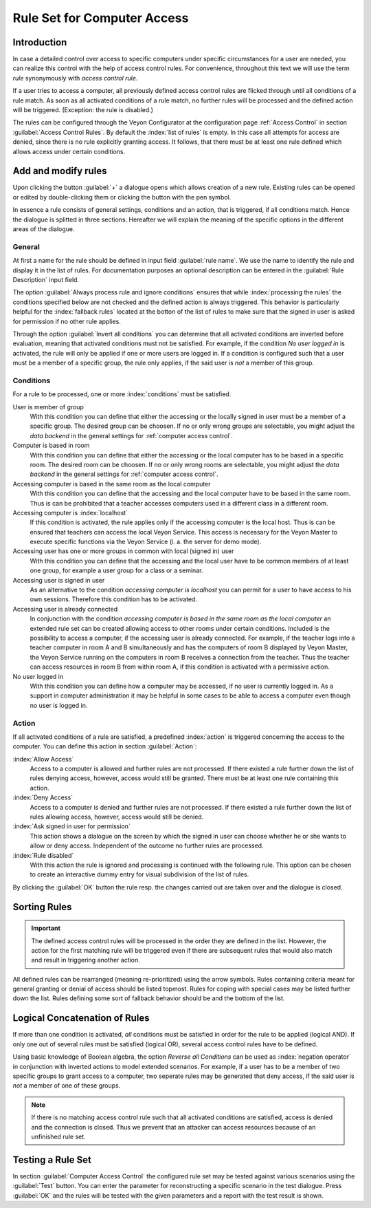 .. index:: access control, access control rules, rule set, computer access rules

.. _Rule set for computer access:

Rule Set for Computer Access
============================

Introduction
------------

In case a detailed control over access to specific computers under specific circumstances for a user are needed,
you can realize this control with the help of access control rules.
For convenience, throughout this text we will use the term *rule* synonymously with *access control rule*. 

If a user tries to access a computer, all previously defined access control rules are flicked through until all
conditions of a rule match. As soon as all activated conditions of a rule match, no further rules will be processed
and the defined action will be triggered. (Exception: the rule is disabled.)

The rules can be configured through the Veyon Configurator at the configuration page :ref:`Access Control` in 
section :guilabel:`Access Control Rules`. By default the :index:`list of rules` is empty. In this case all 
attempts for access are denied, since there is no rule explicitly granting access. It follows, that there must
be at least one rule defined which allows access under certain conditions. 

Add and modify rules
----------------------

Upon clicking the button :guilabel:`+` a dialogue opens which allows creation of a new rule. Existing rules can be
opened or edited by double-clicking them or clicking the button with the pen symbol. 

In essence a rule consists of general settings, conditions and an action, that is triggered, if all conditions 
match. Hence the dialogue is splitted in three sections. Hereafter we will explain the meaning of the specific
options in the different areas of the dialogue.

General
+++++++

At first a name for the rule should be defined in input field :guilabel:`rule name`. We use the name to identify
the rule and display it in the list of rules. For documentation purposes an optional description can be entered
in the :guilabel:`Rule Description` input field. 

The option :guilabel:`Always process rule and ignore conditions` ensures that while :index:`processing the rules`
the conditions specified below are not checked and the defined action is always triggered. This behavior is
particularly helpful for the :index:`fallback rules` located at the botton of the list of rules to make sure
that the signed in user is asked for permission if no other rule applies. 

Through the option :guilabel:`Invert all conditions` you can determine that all activated conditions are inverted
before evaluation, meaning that activated conditions must not be satisfied. For example, if the condition
*No user logged in* is activated, the rule will only be applied if one or more users are logged in. If a 
condition is configured such that a user must be a member of a specific group, the rule only applies, if the said
user is *not* a member of this group.


Conditions
++++++++++

For a rule to be processed, one or more :index:`conditions` must be satisfied.

User is member of group
	With this condition you can define that either the accessing or the locally signed in user must be a member
	of a specific group. The desired group can be choosen. If no or only wrong groups are selectable,
	you might adjust the *data backend* in the general settings for :ref:`computer access control`.

Computer is based in room
	With this condition you can define that either the accessing or the local computer has to be based in a 
	specific room. The desired room can be choosen. If no or only wrong rooms are selectable,
	you might adjust the *data backend* in the general settings for :ref:`computer access control`. 

Accessing computer is based in the same room as the local computer
	With this condition you can define that the accessing and the local computer have to be based in the same
	room. Thus is can be prohibited that a teacher accesses computers used in a different class in a different room.

Accessing computer is :index:`localhost`
	If this condition is activated, the rule applies only if the accessing computer is the local host. 
	Thus is can be ensured that teachers can access the local Veyon Service. This access is necessary for the 
	Veyon Master to execute specific functions via the Veyon Service (i. a. the server for demo mode).

Accessing user has one or more groups in common with local (signed in) user
	With this condition you can define that the accessing and the local user have to be common members of at least one group, for example a user group for a class or a seminar.
    
Accessing user is signed in user
	As an alternative to the condition *accessing computer is localhost* you can permit for a user to have 
	access to his own sessions. Therefore this condition has to be activated.

Accessing user is already connected
	In conjunction with the condition *accessing computer is based in the same room as the local computer* an
	extended rule set can be created allowing access to other rooms under certain conditions. Included is the
	possibility to access a computer, if the accessing user is already connected. For example, if the teacher
	logs into a teacher computer in room A and B simultaneously and has the computers of room B displayed by
	Veyon Master, the Veyon Service running on the computers in room B receives a connection from the teacher.
	Thus the teacher can access resources in room B from within room A, if this condition is activated with a
	permissive action.
    
No user logged in
	With this condition you can define how a computer may be accessed, if no user is currently logged in. As a 
	support in computer administration it may be helpful in some cases to be able to access a computer even
	though no user is logged in.
	

Action
++++++

If all activated conditions of a rule are satisfied, a predefined :index:`action` is triggered concerning the
access to the computer. You can define this action in section :guilabel:`Action`:

:index:`Allow Access`
	Access to a computer is allowed and further rules are not processed. If there existed a rule further down
	the list of rules denying access, however, access would still be granted. There must be at least one rule
	containing this action.

:index:`Deny Access`
	Access to a computer is denied and further rules are not processed. If there existed a rule further down
	the list of rules allowing access, however, access would still be denied.
	
:index:`Ask signed in user for permission`
	This action shows a dialogue on the screen by which the signed in user can choose whether he or she wants to
	allow or deny access. Independent of the outcome no further rules are processed.

:index:`Rule disabled`
	With this action the rule is ignored and processing is continued with the following rule. This option can
	be chosen to create an interactive dummy entry for visual subdivision of the list of rules.

By clicking the :guilabel:`OK` button the rule resp. the changes carried out are taken over and the dialogue 
is closed.


Sorting Rules
-------------

.. important:: The defined access control rules will be processed in the order they are defined in the list. However, the action for the first matching rule will be triggered even if there are subsequent rules that would also match and result in triggering another action. 

All defined rules can be rearranged (meaning re-prioritized) using the arrow symbols. Rules containing criteria
meant for general granting or denial of access should be listed topmost. Rules for coping with special cases
may be listed further down the list. Rules defining some sort of fallback behavior should be and the bottom 
of the list. 

Logical Concatenation of Rules
------------------------------

If more than one condition is activated, *all* conditions must be satisfied in order for the rule to be applied (logical AND).
If only one out of several rules must be satisfied (logical OR), several access control rules have to be defined.

Using basic knowledge of Boolean algebra, the option *Reverse all Conditions* can be used as :index:`negation operator`
in conjunction with inverted actions to model extended scenarios. For example, if a user has to be a member of
two specific groups to grant access to a computer, two seperate rules may be generated that deny access, if the
said user is *not* a member of one of these groups. 

.. note:: If there is no matching access control rule such that all activated conditions are satisfied, access is denied and the connection is closed. Thus we prevent that an attacker can access resources because of an unfinished rule set. 


Testing a Rule Set
------------------

In section :guilabel:`Computer Access Control` the configured rule set may be tested against various scenarios
using the :guilabel:`Test` button. You can enter the parameter for reconstructing a specific scenario in the 
test dialogue. Press :guilabel:`OK` and the rules will be tested with the given parameters and a report with the
test result is shown.
